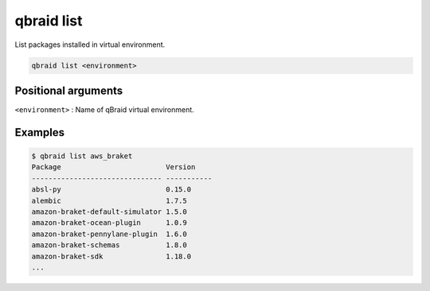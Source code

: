 .. _cmds_list:

qbraid list
============

List packages installed in virtual environment.

.. code-block:: bash

    qbraid list <environment>


Positional arguments
---------------------

``<environment>`` : Name of qBraid virtual environment.


Examples
---------

.. code-block:: console

    $ qbraid list aws_braket
    Package                         Version
    ------------------------------- -----------
    absl-py                         0.15.0
    alembic                         1.7.5
    amazon-braket-default-simulator 1.5.0
    amazon-braket-ocean-plugin      1.0.9
    amazon-braket-pennylane-plugin  1.6.0
    amazon-braket-schemas           1.8.0
    amazon-braket-sdk               1.18.0
    ...

.. seealso::

    - :ref:`qbraid envs<cmds_envs>`
    - :ref:`qbraid freeze<cmds_freeze>`
    - `pip list <https://pip.pypa.io/en/stable/cli/pip_list/#pip-list>`_

